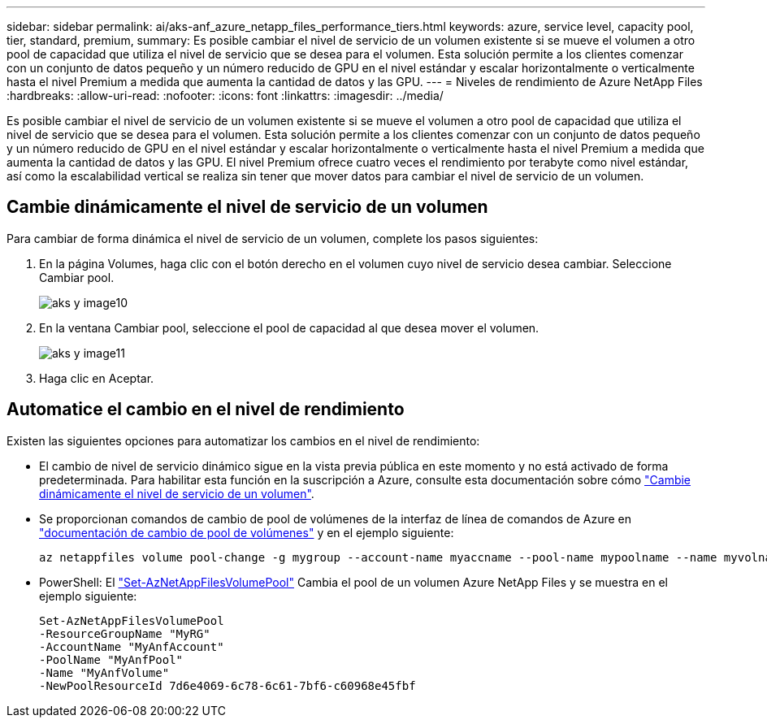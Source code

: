 ---
sidebar: sidebar 
permalink: ai/aks-anf_azure_netapp_files_performance_tiers.html 
keywords: azure, service level, capacity pool, tier, standard, premium, 
summary: Es posible cambiar el nivel de servicio de un volumen existente si se mueve el volumen a otro pool de capacidad que utiliza el nivel de servicio que se desea para el volumen. Esta solución permite a los clientes comenzar con un conjunto de datos pequeño y un número reducido de GPU en el nivel estándar y escalar horizontalmente o verticalmente hasta el nivel Premium a medida que aumenta la cantidad de datos y las GPU. 
---
= Niveles de rendimiento de Azure NetApp Files
:hardbreaks:
:allow-uri-read: 
:nofooter: 
:icons: font
:linkattrs: 
:imagesdir: ../media/


[role="lead"]
Es posible cambiar el nivel de servicio de un volumen existente si se mueve el volumen a otro pool de capacidad que utiliza el nivel de servicio que se desea para el volumen. Esta solución permite a los clientes comenzar con un conjunto de datos pequeño y un número reducido de GPU en el nivel estándar y escalar horizontalmente o verticalmente hasta el nivel Premium a medida que aumenta la cantidad de datos y las GPU. El nivel Premium ofrece cuatro veces el rendimiento por terabyte como nivel estándar, así como la escalabilidad vertical se realiza sin tener que mover datos para cambiar el nivel de servicio de un volumen.



== Cambie dinámicamente el nivel de servicio de un volumen

Para cambiar de forma dinámica el nivel de servicio de un volumen, complete los pasos siguientes:

. En la página Volumes, haga clic con el botón derecho en el volumen cuyo nivel de servicio desea cambiar. Seleccione Cambiar pool.
+
image::aks-anf_image10.png[aks y image10]

. En la ventana Cambiar pool, seleccione el pool de capacidad al que desea mover el volumen.
+
image::aks-anf_image11.png[aks y image11]

. Haga clic en Aceptar.




== Automatice el cambio en el nivel de rendimiento

Existen las siguientes opciones para automatizar los cambios en el nivel de rendimiento:

* El cambio de nivel de servicio dinámico sigue en la vista previa pública en este momento y no está activado de forma predeterminada. Para habilitar esta función en la suscripción a Azure, consulte esta documentación sobre cómo https://docs.microsoft.com/azure/azure-netapp-files/dynamic-change-volume-service-level["Cambie dinámicamente el nivel de servicio de un volumen"^].
* Se proporcionan comandos de cambio de pool de volúmenes de la interfaz de línea de comandos de Azure en https://docs.microsoft.com/en-us/cli/azure/netappfiles/volume?view=azure-cli-latest&viewFallbackFrom=azure-cli-latest%20-%20az_netappfiles_volume_pool_change["documentación de cambio de pool de volúmenes"^] y en el ejemplo siguiente:
+
....
az netappfiles volume pool-change -g mygroup --account-name myaccname --pool-name mypoolname --name myvolname --new-pool-resource-id mynewresourceid
....
* PowerShell: El https://docs.microsoft.com/powershell/module/az.netappfiles/set-aznetappfilesvolumepool?view=azps-5.8.0["Set-AzNetAppFilesVolumePool"^] Cambia el pool de un volumen Azure NetApp Files y se muestra en el ejemplo siguiente:
+
....
Set-AzNetAppFilesVolumePool
-ResourceGroupName "MyRG"
-AccountName "MyAnfAccount"
-PoolName "MyAnfPool"
-Name "MyAnfVolume"
-NewPoolResourceId 7d6e4069-6c78-6c61-7bf6-c60968e45fbf
....

